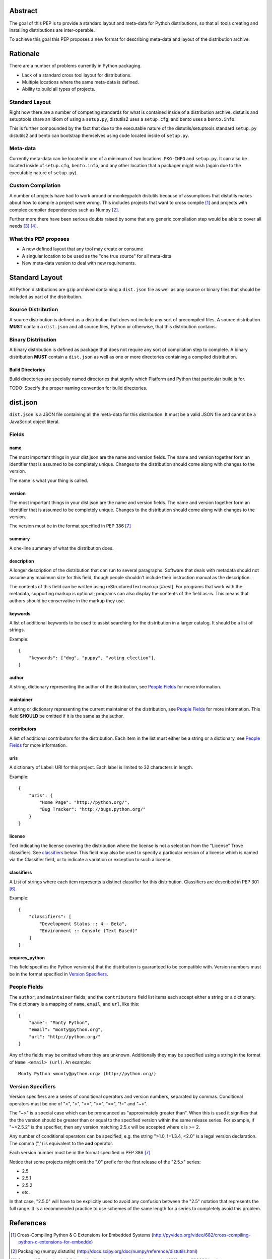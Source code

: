Abstract
========

The goal of this PEP is to provide a standard layout and meta-data for Python
distributions, so that all tools creating and installing distributions are
inter-operable.

To achieve this goal this PEP proposes a new format for describing meta-data
and layout of the distribution archive.


Rationale
=========

There are a number of problems currently in Python packaging.

* Lack of a standard cross tool layout for distributions.
* Multiple locations where the same meta-data is defined.
* Ability to build all types of projects.


Standard Layout
---------------

Right now there are a number of competing standards for what is contained inside
of a distribution archive. distutils and setuptools share an idiom of using a
``setup.py``, distutils2 uses a ``setup.cfg``, and bento uses a ``bento.info``.

This is further compounded by the fact that due to the executable nature of
the distutils/setuptools standard ``setup.py`` distutils2 and bento can bootstrap
themselves using code located inside of ``setup.py``.


Meta-data
---------

Currently meta-data can be located in one of a minimum of two locations. ``PKG-INFO``
and ``setup.py``. It can also be located inside of ``setup.cfg``, ``bento.info``,
and any other location that a packager might wish (again due to the executable
nature of ``setup.py``).


Custom Compilation
------------------

A number of projects have had to work around or monkeypatch distutils because
of assumptions that distutils makes about how to compile a project were wrong.
This includes projects that want to cross compile [#crosscompile]_ and
projects with complex compiler dependencies such as Numpy [#numpy]_.

Further more there have been serious doubts raised by some that any generic
compilation step would be able to cover all needs [#generic1]_ [#generic2]_.


What this PEP proposes
----------------------

* A new defined layout that any tool may create or consume
* A singular location to be used as the "one true source" for all meta-data
* New meta-data version to deal with new requirements.

Standard Layout
===============

All Python distributions are gzip archived containing a ``dist.json`` file
as well as any source or binary files that should be included as part of the
distribution.

Source Distribution
-------------------

A source distribution is defined as a distribution that does not include any
sort of precompiled files. A source distribution **MUST** contain a ``dist.json``
and all source files, Python or otherwise, that this distribution contains.


Binary Distribution
-------------------

A binary distribution is defined as package that does not require any sort of
compilation step to complete. A binary distribution **MUST** contain a ``dist.json``
as well as one or more directories containing a compiled distribution.


Build Directories
'''''''''''''''''

Build directories are specially named directories that signify which Platform
and Python that particular build is for.

TODO: Specify the proper naming convention for build directories.


dist.json
=========

``dist.json`` is a JSON file containing all the meta-data for this distribution.
It must be a valid JSON file and cannot be a JavaScript object literal.

Fields
------

name
''''

The most important things in your dist.json are the name and version fields. The
name and version together form an identifier that is assumed to be completely
unique. Changes to the distribution should come along with changes to the version.

The name is what your thing is called.


version
'''''''

The most important things in your dist.json are the name and version fields. The
name and version together form an identifier that is assumed to be completely
unique. Changes to the distribution should come along with changes to the version.

The version must be in the format specified in PEP 386 [#pep386]_


summary
'''''''

A one-line summary of what the distribution does.


description
'''''''''''

A longer description of the distribution that can run to several paragraphs.
Software that deals with metadata should not assume any maximum size for this
field, though people shouldn't include their instruction manual as the description.

The contents of this field can be written using reStructuredText markup [#rest].
For programs that work with the metadata, supporting markup is optional; programs
can also display the contents of the field as-is. This means that authors should
be conservative in the markup they use.


keywords
''''''''

A list of additional keywords to be used to assist searching for the distribution
in a larger catalog. It should be a list of strings.

Example::

    {
        "keywords": ["dog", "puppy", "voting election"],
    }


author
''''''

A string, dictionary representing the author of the distribution, see
`People Fields`_ for more information.


maintainer
''''''''''

A string or dictionary representing the current maintainer of the distribution,
see `People Fields`_ for more information. This field **SHOULD** be omitted if it
is the same as the author.


contributors
''''''''''''

A list of additional contributors for the distribution. Each item in the list
must either be a string or a dictionary, see `People Fields`_ for more
information.

uris
''''

A dictionary of Label: URI for this project. Each label is limited to 32 characters
in length.

Example::

    {
        "uris": {
            "Home Page": "http://python.org/",
            "Bug Tracker": "http://bugs.python.org/"
        }
    }


license
'''''''

Text indicating the license covering the distribution where the license is not
a selection from the "License" Trove classifiers. See classifiers_ below. This
field may also be used to specify a particular version of a license which is
named via the Classifier field, or to indicate a variation or exception to such
a license.


classifiers
'''''''''''

A List of strings where each item represents a distinct classifier for this
distribution. Classifiers are described in PEP 301 [#pep301]_.

Example::

    {
        "classifiers": [
            "Development Status :: 4 - Beta",
            "Environment :: Console (Text Based)"
        ]
    }


requires_python
'''''''''''''''

This field specifies the Python version(s) that the distribution is guaranteed
to be compatible with. Version numbers must be in the format specified in
`Version Specifiers`_.


People Fields
-------------

The ``author``, and ``maintainer`` fields, and the ``contributors`` field list
items each accept either a string or a dictionary. The dictionary is a mapping
of ``name``, ``email``, and ``url``, like this::

    {
        "name": "Monty Python",
        "email": "monty@python.org",
        "url": "http://python.org/"
    }

Any of the fields may be omitted where they are unknown. Additionally they
may be specified using a string in the format of ``Name <email> (url)``. An
example::

    Monty Python <monty@python.org> (http://python.org/)


Version Specifiers
------------------

Version specifiers are a series of conditional operators and version numbers,
separated by commas. Conditional operators must be one of "<", ">", "<=", ">=",
"==", "!=" and "~>".

The "~>" is a special case which can be pronounced as "approximately greater
than". When this is used it signifies that the the version should be greater
than or equal to the specified version within the same release series. For
example, if "~>2.5.2" is the specifier, then any version matching 2.5.x will
be accepted where x is >= 2.

Any number of conditional operators can be specified, e.g. the string
">1.0, !=1.3.4, <2.0" is a legal version declaration. The comma (",") is
equivalent to the **and** operator.

Each version number must be in the format specified in PEP 386 [#pep386]_.

Notice that some projects might omit the ".0" prefix for the first release of
the "2.5.x" series:

* 2.5
* 2.5.1
* 2.5.2
* etc.

In that case, "2.5.0" will have to be explicitly used to avoid any confusion
between the "2.5" notation that represents the full range. It is a recommended
practice to use schemes of the same length for a series to completely avoid this
problem.


References
==========

.. [#crosscompile] Cross-Compiling Python & C Extensions for Embedded Systems
   (http://pyvideo.org/video/682/cross-compiling-python-c-extensions-for-embedde)

.. [#numpy] Packaging (numpy.distutils)
   (http://docs.scipy.org/doc/numpy/reference/distutils.html)

.. [#generic1] Status of Packaging in 3.3
   (http://mail.python.org/pipermail/python-dev/2012-June/120696.html)

.. [#generic2] Status of Packaging in 3.3
   (http://mail.python.org/pipermail/python-dev/2012-June/120591.html)

.. [#rest] reStructuredText Markup
   (http://docutils.sourceforge.net/)

.. [#pep301] PEP 301 - Package Index and Metadata for Distutils
   (http://www.python.org/dev/peps/pep-0301/)

.. [#pep386] PEP 386 - Changing the version comparison module in Distutils
   (http://www.python.org/dev/peps/pep-0386)


Copyright
=========

This document has been placed in the public domain.
